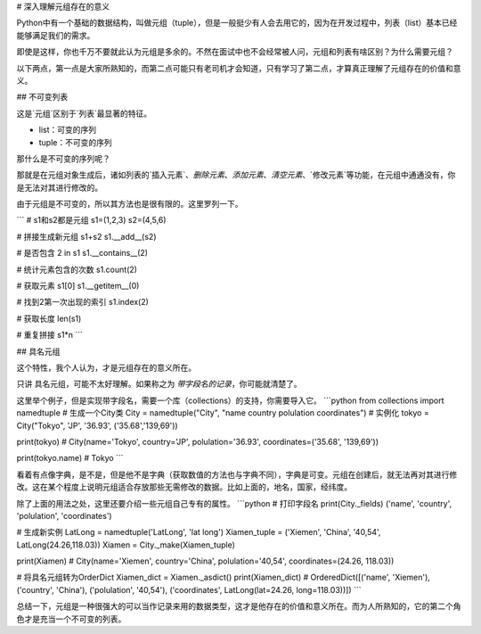 # 深入理解元组存在的意义

Python中有一个基础的数据结构，叫做元组（tuple），但是一般挺少有人会去用它的，因为在开发过程中，列表（list）基本已经能够满足我们的需求。

即使是这样，你也千万不要就此认为元组是多余的。不然在面试中也不会经常被人问，元组和列表有啥区别？为什么需要元组？

以下两点，第一点是大家所熟知的，而第二点可能只有老司机才会知道，只有学习了第二点，才算真正理解了元组存在的价值和意义。

## 不可变列表

这是`元组`区别于`列表`最显著的特征。

- list：可变的序列
- tuple：不可变的序列

那什么是不可变的序列呢？

那就是在元组对象生成后，诸如列表的`插入元素`、`删除元素`、`添加元素`、`清空元素`、`修改元素`等功能，在元组中通通没有，你是无法对其进行修改的。

由于元组是不可变的，所以其方法也是很有限的。这里罗列一下。

```
# s1和s2都是元组
s1=(1,2,3)
s2=(4,5,6)

# 拼接生成新元组
s1+s2
s1.__add__(s2)

# 是否包含
2 in s1
s1.__contains__(2)

# 统计元素包含的次数
s1.count(2)

# 获取元素
s1[0]
s1.__getitem__(0)

# 找到2第一次出现的索引
s1.index(2)

# 获取长度
len(s1)

# 重复拼接
s1*n
```


## 具名元组

这个特性，我个人认为，才是元组存在的意义所在。

只讲 具名元组，可能不太好理解。如果称之为 `带字段名的记录`，你可能就清楚了。

这里举个例子，但是实现带字段名，需要一个库（collections）的支持，你需要导入它。
```python
from collections import namedtuple
# 生成一个City类
City = namedtuple("City", "name country polulation coordinates")
# 实例化
tokyo = City("Tokyo", 'JP', '36.93', ('35.68','139,69'))

print(tokyo)
# City(name='Tokyo', country='JP', polulation='36.93', coordinates=('35.68', '139,69'))

print(tokyo.name)
# Tokyo
```

看着有点像字典，是不是，但是他不是字典（获取数值的方法也与字典不同），字典是可变。元组在创建后，就无法再对其进行修改。这在某个程度上说明元组适合存放那些无需修改的数据。比如上面的，地名，国家，经纬度。

除了上面的用法之处，这里还要介绍一些元组自己专有的属性。
```python
# 打印字段名
print(City._fields)
('name', 'country', 'polulation', 'coordinates')

# 生成新实例
LatLong = namedtuple('LatLong', 'lat long')
Xiamen_tuple = ('Xiemen', 'China', '40,54', LatLong(24.26,118.03))
Xiamen = City._make(Xiamen_tuple)

print(Xiamen)
# City(name='Xiemen', country='China', polulation='40,54', coordinates=(24.26, 118.03))

# 将具名元组转为OrderDict
Xiamen_dict = Xiamen._asdict()
print(Xiamen_dict)
# OrderedDict([('name', 'Xiemen'), ('country', 'China'), ('polulation', '40,54'), ('coordinates', LatLong(lat=24.26, long=118.03))])
```

总结一下，元组是一种很强大的可以当作记录来用的数据类型，这才是他存在的价值和意义所在。而为人所熟知的，它的第二个角色才是充当一个不可变的列表。


